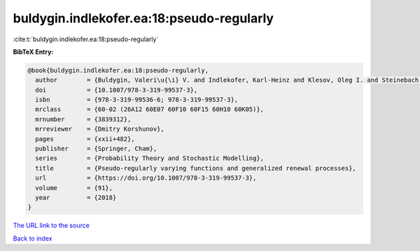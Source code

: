 buldygin.indlekofer.ea:18:pseudo-regularly
==========================================

:cite:t:`buldygin.indlekofer.ea:18:pseudo-regularly`

**BibTeX Entry:**

.. code-block:: bibtex

   @book{buldygin.indlekofer.ea:18:pseudo-regularly,
     author        = {Buldygin, Valeri\u{\i} V. and Indlekofer, Karl-Heinz and Klesov, Oleg I. and Steinebach, Josef G.},
     doi           = {10.1007/978-3-319-99537-3},
     isbn          = {978-3-319-99536-6; 978-3-319-99537-3},
     mrclass       = {60-02 (26A12 60E07 60F10 60F15 60H10 60K05)},
     mrnumber      = {3839312},
     mrreviewer    = {Dmitry Korshunov},
     pages         = {xxii+482},
     publisher     = {Springer, Cham},
     series        = {Probability Theory and Stochastic Modelling},
     title         = {Pseudo-regularly varying functions and generalized renewal processes},
     url           = {https://doi.org/10.1007/978-3-319-99537-3},
     volume        = {91},
     year          = {2018}
   }

`The URL link to the source <https://doi.org/10.1007/978-3-319-99537-3>`__


`Back to index <../By-Cite-Keys.html>`__
